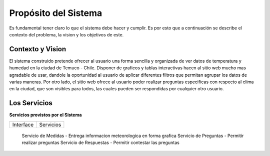 Propósito del Sistema
=================================
Es fundamental tener claro lo que el sistema debe hacer y cumplir. Es por esto que a continuación se describe el contexto del problema, la vision y los objetivos de este.

Contexto y Vision
--------------
El sistema construido pretende ofrecer al usuario una forma sencilla y organizada de ver datos de temperatura y humedad en la ciudad de Temuco - Chile. Disponer de graficos y tablas interactivas hacen al sitio web mucho mas agradable de usar, dandole la oportunidad al usuario de aplicar diferentes filtros que permitan agrupar los datos de varias maneras. Por otro lado, el sitio web ofrece al usuario poder realizar preguntas especificas con respecto al clima en la ciudad, que son visibles para todos, las cuales pueden ser respondidas por cualquier otro usuario.


Los Servicios
-------------

**Servicios provistos por el Sistema**

==========================  ===============================================================
 Interface                   Servicios
==========================  ===============================================================

 Servicio de Medidas         - Entrega informacion meteorologica en forma grafica 
 Servicio de Preguntas       - Permitir realizar preguntas
 Servicio de Respuestas      - Permitir contestar las preguntas

==========================  ===============================================================

Requisitos No Funcionales
-------------------------

**Requisitos**

- En un navegador movil, la interfaz debe estar implementada tomando en cuenta la limitacion del tamaño de pantalla